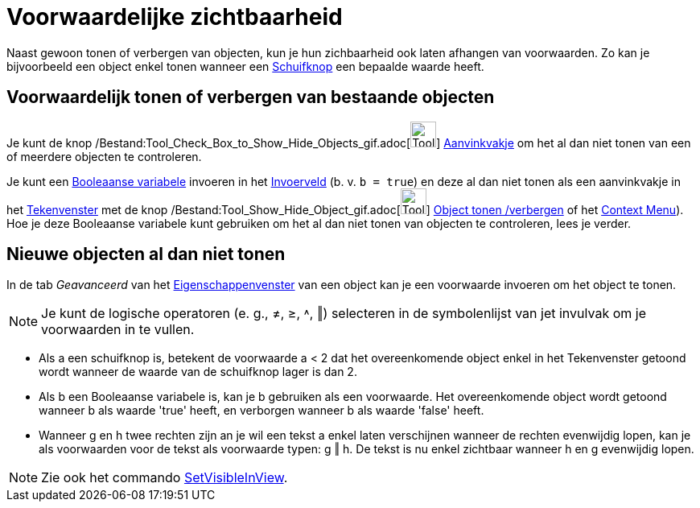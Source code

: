 = Voorwaardelijke zichtbaarheid
ifdef::env-github[:imagesdir: /nl/modules/ROOT/assets/images]

Naast gewoon tonen of verbergen van objecten, kun je hun zichbaarheid ook laten afhangen van voorwaarden. Zo kan je
bijvoorbeeld een object enkel tonen wanneer een xref:/tools/Schuifknop.adoc[Schuifknop] een bepaalde waarde heeft.

== Voorwaardelijk tonen of verbergen van bestaande objecten

Je kunt de knop /Bestand:Tool_Check_Box_to_Show_Hide_Objects_gif.adoc[image:Tool_Check_Box_to_Show_Hide_Objects.gif[Tool
Check Box to Show Hide Objects.gif,width=32,height=32]] xref:/tools/Object_tonen_verbergen.adoc[Aanvinkvakje] om het al
dan niet tonen van een of meerdere objecten te controleren.

Je kunt een xref:/Booleaanse_waarden.adoc[Booleaanse variabele] invoeren in het xref:/Invoerveld.adoc[Invoerveld] (b. v.
`++b = true++`) en deze al dan niet tonen als een aanvinkvakje in het xref:/Tekenvenster.adoc[Tekenvenster] met de knop
/Bestand:Tool_Show_Hide_Object_gif.adoc[image:Tool_Show_Hide_Object.gif[Tool Show Hide Object.gif,width=32,height=32]]
xref:/tools/Object_tonen_verbergen.adoc[Object tonen /verbergen] of het xref:/Context_Menu.adoc[Context Menu]). Hoe je
deze Booleaanse variabele kunt gebruiken om het al dan niet tonen van objecten te controleren, lees je verder.

== Nieuwe objecten al dan niet tonen

In de tab _Geavanceerd_ van het xref:/Eigenschappen_dialoogvenster.adoc[Eigenschappenvenster] van een object kan je een
voorwaarde invoeren om het object te tonen.

[NOTE]
====

Je kunt de logische operatoren (e. g., ≠, ≥, ˄, ‖) selecteren in de symbolenlijst van jet invulvak om je voorwaarden in
te vullen.

====

[EXAMPLE]
====

* Als a een schuifknop is, betekent de voorwaarde a < 2 dat het overeenkomende object enkel in het Tekenvenster getoond
wordt wanneer de waarde van de schuifknop lager is dan 2.
* Als b een Booleaanse variabele is, kan je b gebruiken als een voorwaarde. Het overeenkomende object wordt getoond
wanneer b als waarde 'true' heeft, en verborgen wanneer b als waarde 'false' heeft.
* Wanneer g en h twee rechten zijn an je wil een tekst a enkel laten verschijnen wanneer de rechten evenwijdig lopen,
kan je als voorwaarden voor de tekst als voorwaarde typen: g ‖ h. De tekst is nu enkel zichtbaar wanneer h en g
evenwijdig lopen.

====

[NOTE]
====

Zie ook het commando xref:/commands/SetVisibleInView.adoc[SetVisibleInView].

====

